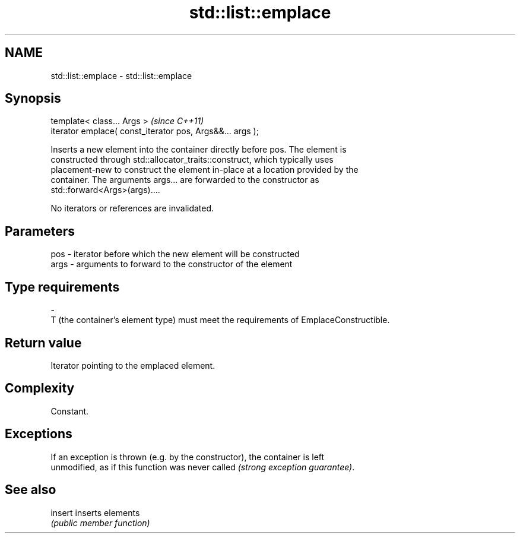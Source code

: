 .TH std::list::emplace 3 "Nov 25 2015" "2.1 | http://cppreference.com" "C++ Standard Libary"
.SH NAME
std::list::emplace \- std::list::emplace

.SH Synopsis
   template< class... Args >                                \fI(since C++11)\fP
   iterator emplace( const_iterator pos, Args&&... args );

   Inserts a new element into the container directly before pos. The element is
   constructed through std::allocator_traits::construct, which typically uses
   placement-new to construct the element in-place at a location provided by the
   container. The arguments args... are forwarded to the constructor as
   std::forward<Args>(args)....

   No iterators or references are invalidated.

.SH Parameters

   pos         -        iterator before which the new element will be constructed
   args        -        arguments to forward to the constructor of the element
.SH Type requirements
   -
   T (the container's element type) must meet the requirements of EmplaceConstructible.

.SH Return value

   Iterator pointing to the emplaced element.

.SH Complexity

   Constant.

.SH Exceptions

   If an exception is thrown (e.g. by the constructor), the container is left
   unmodified, as if this function was never called \fI(strong exception guarantee)\fP.

.SH See also

   insert inserts elements
          \fI(public member function)\fP 
